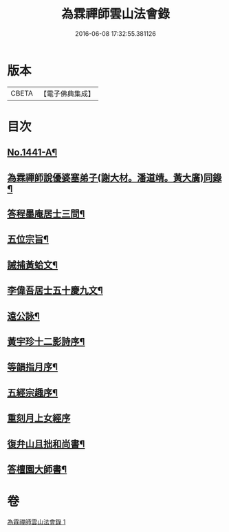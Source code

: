 #+TITLE: 為霖禪師雲山法會錄 
#+DATE: 2016-06-08 17:32:55.381126

* 版本
 |     CBETA|【電子佛典集成】|

* 目次
** [[file:KR6q0371_001.txt::001-0674b1][No.1441-A¶]]
** [[file:KR6q0371_001.txt::001-0674c4][為霖禪師說優婆塞弟子(謝大材。潘道靖。黃大廣)同錄¶]]
** [[file:KR6q0371_001.txt::001-0680b19][答程墨庵居士三問¶]]
** [[file:KR6q0371_001.txt::001-0681b3][五位宗旨¶]]
** [[file:KR6q0371_001.txt::001-0681b23][誡捕黃蛤文¶]]
** [[file:KR6q0371_001.txt::001-0681c22][李偉吾居士五十慶九文¶]]
** [[file:KR6q0371_001.txt::001-0682a20][遠公詠¶]]
** [[file:KR6q0371_001.txt::001-0682b5][黃宇珍十二影詩序¶]]
** [[file:KR6q0371_001.txt::001-0682b13][等韻指月序¶]]
** [[file:KR6q0371_001.txt::001-0682c6][五經宗趣序¶]]
** [[file:KR6q0371_001.txt::001-0682c24][重刻月上女經序]]
** [[file:KR6q0371_001.txt::001-0683b7][復弁山且拙和尚書¶]]
** [[file:KR6q0371_001.txt::001-0683c6][答檀園大師書¶]]

* 卷
[[file:KR6q0371_001.txt][為霖禪師雲山法會錄 1]]

